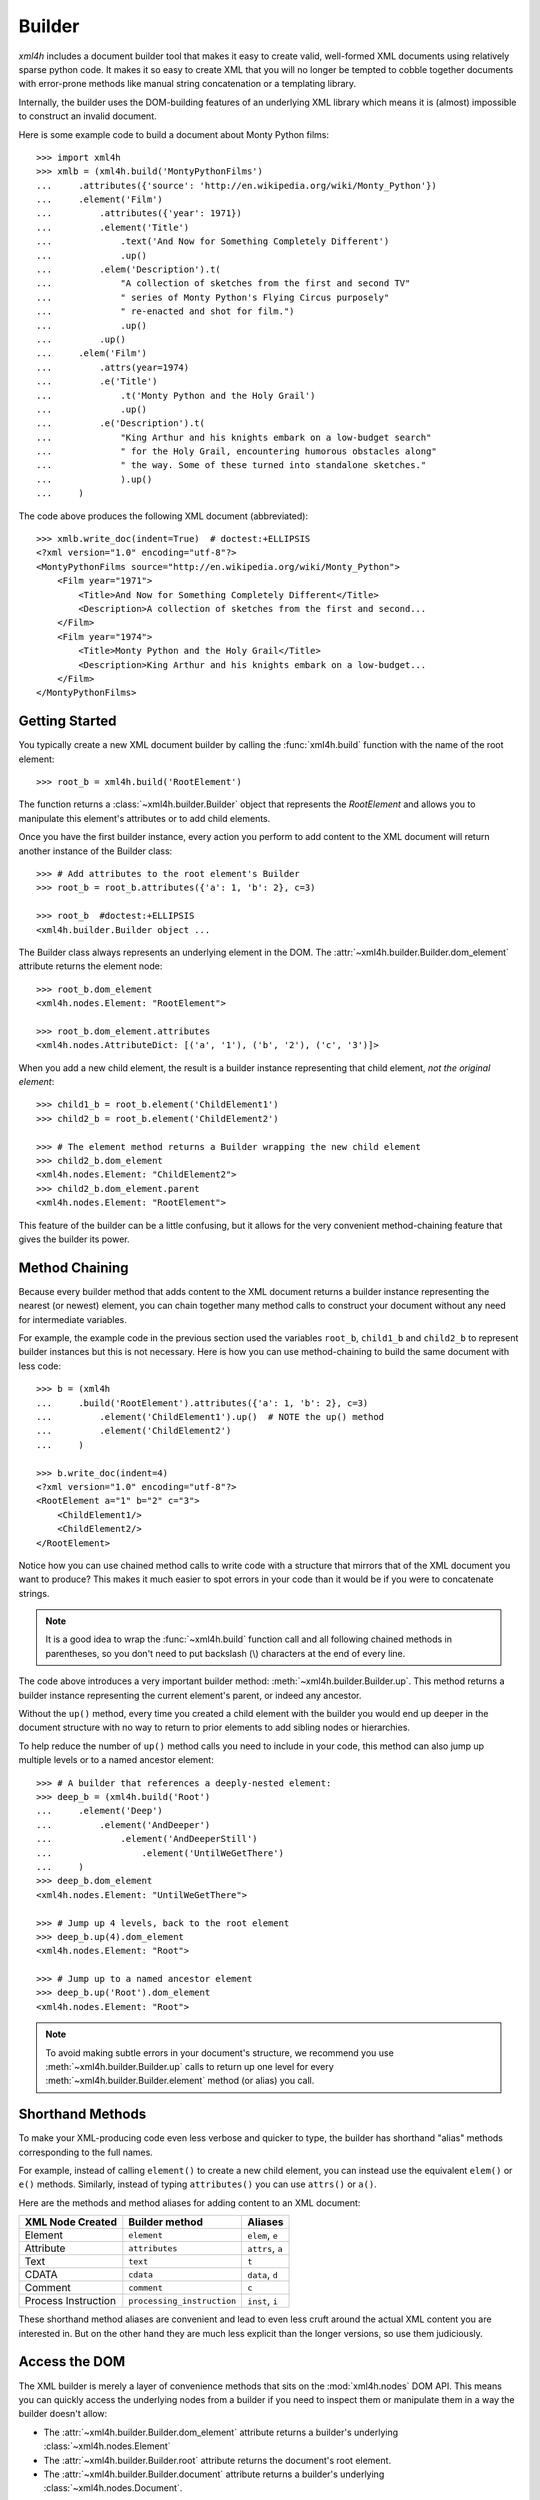 .. _builder:

=======
Builder
=======

*xml4h* includes a document builder tool that makes it easy to create valid,
well-formed XML documents using relatively sparse python code. It makes it so
easy to create XML that you will no longer be tempted to cobble together
documents with error-prone methods like manual string concatenation or a
templating library.

Internally, the builder uses the DOM-building features of an underlying XML
library which means it is (almost) impossible to construct an invalid document.

Here is some example code to build a document about Monty Python films::

    >>> import xml4h
    >>> xmlb = (xml4h.build('MontyPythonFilms')
    ...     .attributes({'source': 'http://en.wikipedia.org/wiki/Monty_Python'})
    ...     .element('Film')
    ...         .attributes({'year': 1971})
    ...         .element('Title')
    ...             .text('And Now for Something Completely Different')
    ...             .up()
    ...         .elem('Description').t(
    ...             "A collection of sketches from the first and second TV"
    ...             " series of Monty Python's Flying Circus purposely"
    ...             " re-enacted and shot for film.")
    ...             .up()
    ...         .up()
    ...     .elem('Film')
    ...         .attrs(year=1974)
    ...         .e('Title')
    ...             .t('Monty Python and the Holy Grail')
    ...             .up()
    ...         .e('Description').t(
    ...             "King Arthur and his knights embark on a low-budget search"
    ...             " for the Holy Grail, encountering humorous obstacles along"
    ...             " the way. Some of these turned into standalone sketches."
    ...             ).up()
    ...     )

The code above produces the following XML document (abbreviated)::

    >>> xmlb.write_doc(indent=True)  # doctest:+ELLIPSIS
    <?xml version="1.0" encoding="utf-8"?>
    <MontyPythonFilms source="http://en.wikipedia.org/wiki/Monty_Python">
        <Film year="1971">
            <Title>And Now for Something Completely Different</Title>
            <Description>A collection of sketches from the first and second...
        </Film>
        <Film year="1974">
            <Title>Monty Python and the Holy Grail</Title>
            <Description>King Arthur and his knights embark on a low-budget...
        </Film>
    </MontyPythonFilms>


Getting Started
---------------

You typically create a new XML document builder by calling the
:func:`xml4h.build` function with the name of the root element::

    >>> root_b = xml4h.build('RootElement')

The function returns a :class:`~xml4h.builder.Builder` object that represents
the *RootElement* and allows you to manipulate this element's attributes
or to add child elements.

Once you have the first builder instance, every action you perform to add
content to the XML document will return another instance of the Builder class::

    >>> # Add attributes to the root element's Builder
    >>> root_b = root_b.attributes({'a': 1, 'b': 2}, c=3)

    >>> root_b  #doctest:+ELLIPSIS
    <xml4h.builder.Builder object ...

The Builder class always represents an underlying element in the DOM. The
:attr:`~xml4h.builder.Builder.dom_element` attribute returns the element node:: 

    >>> root_b.dom_element
    <xml4h.nodes.Element: "RootElement">

    >>> root_b.dom_element.attributes
    <xml4h.nodes.AttributeDict: [('a', '1'), ('b', '2'), ('c', '3')]>

When you add a new child element, the result is a builder instance representing
that child element, *not the original element*::

    >>> child1_b = root_b.element('ChildElement1')
    >>> child2_b = root_b.element('ChildElement2')

    >>> # The element method returns a Builder wrapping the new child element
    >>> child2_b.dom_element
    <xml4h.nodes.Element: "ChildElement2">
    >>> child2_b.dom_element.parent
    <xml4h.nodes.Element: "RootElement">

This feature of the builder can be a little confusing, but it allows for the
very convenient method-chaining feature that gives the builder its power.


.. _builder-method-chaining:

Method Chaining
---------------

Because every builder method that adds content to the XML document returns
a builder instance representing the nearest (or newest) element, you can
chain together many method calls to construct your document without any
need for intermediate variables.

For example, the example code in the previous section used the variables
``root_b``, ``child1_b`` and ``child2_b`` to represent builder instances but
this is not necessary. Here is how you can use method-chaining to build the
same document with less code::

    >>> b = (xml4h
    ...     .build('RootElement').attributes({'a': 1, 'b': 2}, c=3)
    ...         .element('ChildElement1').up()  # NOTE the up() method
    ...         .element('ChildElement2')
    ...     )

    >>> b.write_doc(indent=4)
    <?xml version="1.0" encoding="utf-8"?>
    <RootElement a="1" b="2" c="3">
        <ChildElement1/>
        <ChildElement2/>
    </RootElement>

Notice how you can use chained method calls to write code with a structure
that mirrors that of the XML document you want to produce? This makes it
much easier to spot errors in your code than it would be if you were to
concatenate strings.

.. note::

   It is a good idea to wrap the :func:`~xml4h.build` function call and all
   following chained methods in parentheses, so you don't need to put
   backslash (\\) characters at the end of every line.

The code above introduces a very important builder method:
:meth:`~xml4h.builder.Builder.up`. This method returns a builder instance
representing the current element's parent, or indeed any ancestor.

Without the ``up()`` method, every time you created a child element with the
builder you would end up deeper in the document structure with no way to return
to prior elements to add sibling nodes or hierarchies.

To help reduce the number of ``up()`` method calls you need to include in
your code, this method can also jump up multiple levels or to a named ancestor
element::

    >>> # A builder that references a deeply-nested element:
    >>> deep_b = (xml4h.build('Root')
    ...     .element('Deep')
    ...         .element('AndDeeper')
    ...             .element('AndDeeperStill')
    ...                 .element('UntilWeGetThere')
    ...     )
    >>> deep_b.dom_element
    <xml4h.nodes.Element: "UntilWeGetThere">

    >>> # Jump up 4 levels, back to the root element
    >>> deep_b.up(4).dom_element
    <xml4h.nodes.Element: "Root">

    >>> # Jump up to a named ancestor element
    >>> deep_b.up('Root').dom_element
    <xml4h.nodes.Element: "Root">

.. note::
   To avoid making subtle errors in your document's structure, we recommend you
   use :meth:`~xml4h.builder.Builder.up` calls to return up one level for every
   :meth:`~xml4h.builder.Builder.element` method (or alias) you call.


Shorthand Methods
-----------------

To make your XML-producing code even less verbose and quicker to type, the
builder has shorthand "alias" methods corresponding to the full names.

For example, instead of calling ``element()`` to create a new
child element, you can instead use the equivalent ``elem()`` or ``e()``
methods. Similarly, instead of typing ``attributes()`` you can use ``attrs()``
or ``a()``.

Here are the methods and method aliases for adding content to an XML document:

===================  ==========================  ================
XML Node Created     Builder method              Aliases
===================  ==========================  ================
Element              ``element``                 ``elem``, ``e``
Attribute            ``attributes``              ``attrs``, ``a``
Text                 ``text``                    ``t``
CDATA                ``cdata``                   ``data``, ``d``
Comment              ``comment``                 ``c``
Process Instruction  ``processing_instruction``  ``inst``, ``i``
===================  ==========================  ================

These shorthand method aliases are convenient and lead to even less cruft
around the actual XML content you are interested in. But on the other hand
they are much less explicit than the longer versions, so use them judiciously.


Access the DOM
--------------

The XML builder is merely a layer of convenience methods that sits on the
:mod:`xml4h.nodes` DOM API. This means you can quickly access the underlying
nodes from a builder if you need to inspect them or manipulate them in a
way the builder doesn't allow:

- The :attr:`~xml4h.builder.Builder.dom_element` attribute returns a builder's
  underlying :class:`~xml4h.nodes.Element`
- The :attr:`~xml4h.builder.Builder.root` attribute returns the document's
  root element.
- The :attr:`~xml4h.builder.Builder.document` attribute returns a builder's
  underlying :class:`~xml4h.nodes.Document`.

See the :ref:`api-nodes` documentation to find out how to work with DOM
element nodes once you get them.


Building on an Existing DOM
---------------------------

When you are building an XML document from scratch you will generally use
the :func:`~xml4h.build` function described in `Getting Started`_. However,
what if you want to add content to a parsed XML document DOM you have already?

To wrap an :class:`~xml4h.nodes.Element` DOM node with a builder you simply
provide the element node to the same ``builder()`` method used previously and
it will do the right thing.

Here is an example of parsing an existing XML document, locating an element
of interest, constructing a builder from that element, and adding some new
content. Luckily, the code is simpler than that description...

::

    >>> # Parse an XML document
    >>> doc = xml4h.parse('tests/data/monty_python_films.xml')

    >>> # Find an Element node of interest
    >>> lob_film_elem = doc.MontyPythonFilms.Film[2]
    >>> lob_film_elem.Title.text
    "Monty Python's Life of Brian"

    >>> # Construct a builder from the element
    >>> lob_builder = xml4h.build(lob_film_elem)

    >>> # Add content
    >>> b = (lob_builder.attrs(stars=5)
    ...     .elem('Review').t('One of my favourite films!').up())

    >>> # See the results
    >>> lob_builder.write(indent=True)  # doctest:+ELLIPSIS
    <Film stars="5" year="1979">
        <Title>Monty Python's Life of Brian</Title>
        <Description>Brian is born on the first Christmas, in the stable...
        <Review>One of my favourite films!</Review>
    </Film>


Hydra-Builder
-------------

Because each builder class instance is independent, an advanced technique for
constructing complex documents is to use multiple builders anchored at
different places in the DOM. In some situations, the ability to add content
to different places in the same document can be very handy.

Here is a trivial example of this technique::

    >>> # Create two Elements in a doc to store even or odd numbers
    >>> odd_b = xml4h.build('EvenAndOdd').elem('Odd')
    >>> even_b = odd_b.up().elem('Even')

    >>> # Populate the numbers from a loop
    >>> for i in range(1, 11):  # doctest:+ELLIPSIS
    ...     if i % 2 == 0:
    ...         even_b.elem('Number').text(i)
    ...     else:
    ...         odd_b.elem('Number').text(i)
    <...

    >>> # Check the final document
    >>> odd_b.write_doc(indent=True)
    <?xml version="1.0" encoding="utf-8"?>
    <EvenAndOdd>
        <Odd>
            <Number>1</Number>
            <Number>3</Number>
            <Number>5</Number>
            <Number>7</Number>
            <Number>9</Number>
        </Odd>
        <Even>
            <Number>2</Number>
            <Number>4</Number>
            <Number>6</Number>
            <Number>8</Number>
            <Number>10</Number>
        </Even>
    </EvenAndOdd>
